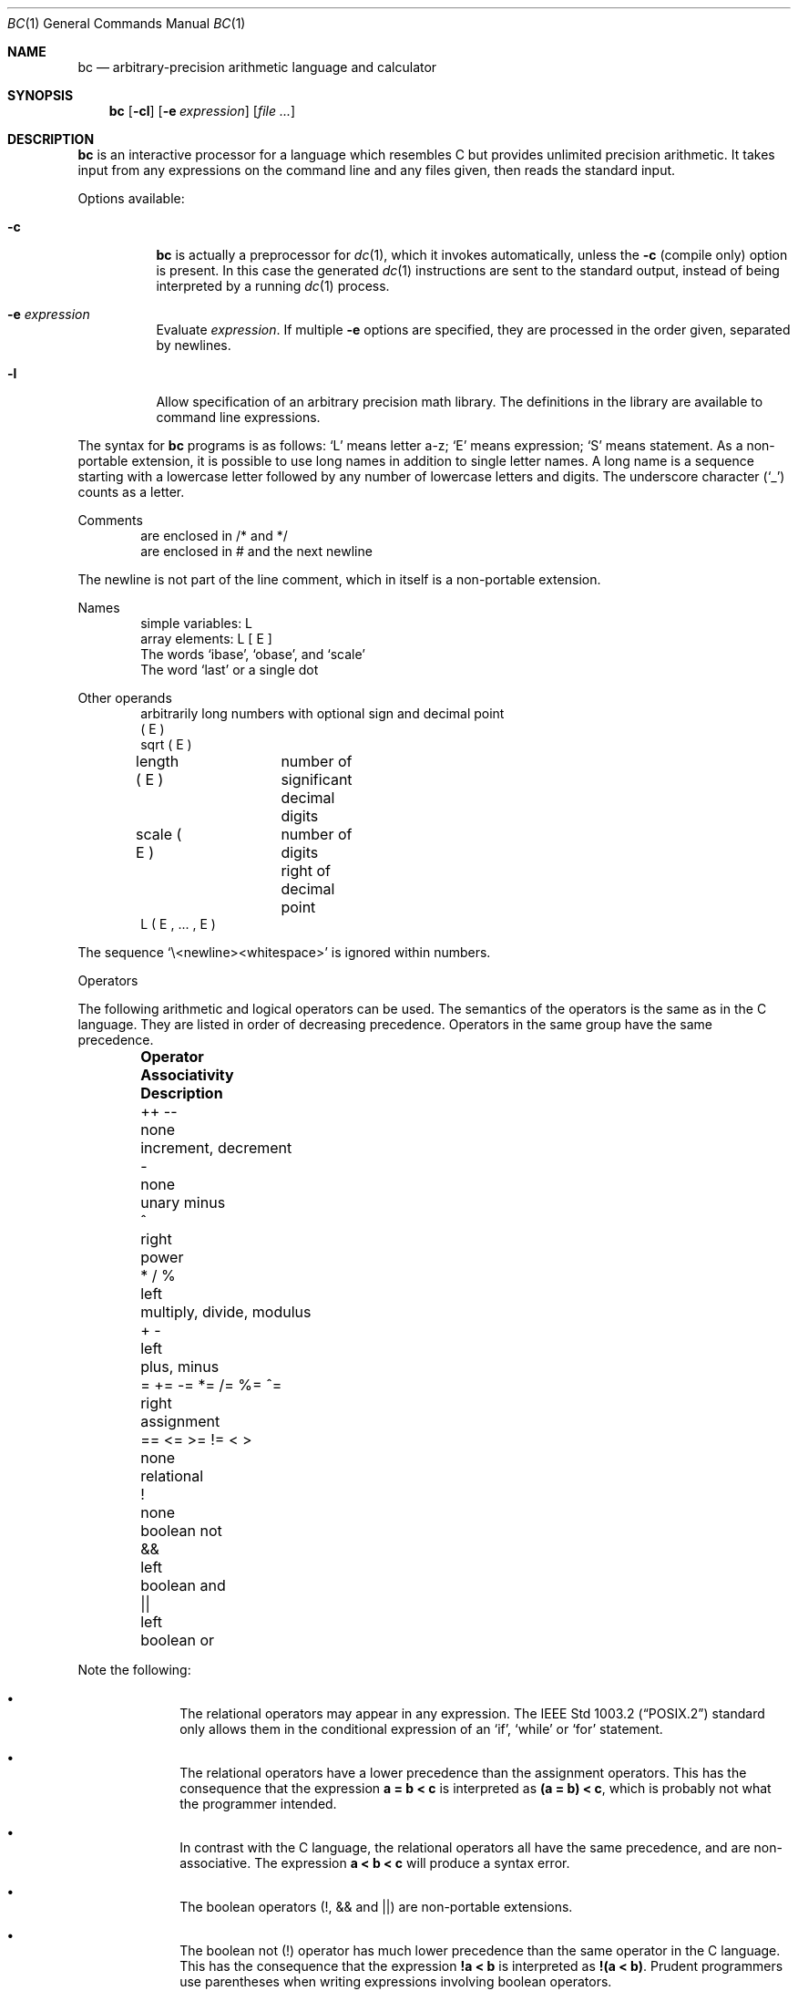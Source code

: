 .\"	$OpenBSD: bc.1,v 1.24 2009/07/16 15:09:54 jmc Exp $
.\"
.\" Copyright (C) Caldera International Inc.  2001-2002.
.\" All rights reserved.
.\"
.\" Redistribution and use in source and binary forms, with or without
.\" modification, are permitted provided that the following conditions
.\" are met:
.\" 1. Redistributions of source code and documentation must retain the above
.\"    copyright notice, this list of conditions and the following disclaimer.
.\" 2. Redistributions in binary form must reproduce the above copyright
.\"    notice, this list of conditions and the following disclaimer in the
.\"    documentation and/or other materials provided with the distribution.
.\" 3. All advertising materials mentioning features or use of this software
.\"    must display the following acknowledgement:
.\"	This product includes software developed or owned by Caldera
.\"	International, Inc.
.\" 4. Neither the name of Caldera International, Inc. nor the names of other
.\"    contributors may be used to endorse or promote products derived from
.\"    this software without specific prior written permission.
.\"
.\" USE OF THE SOFTWARE PROVIDED FOR UNDER THIS LICENSE BY CALDERA
.\" INTERNATIONAL, INC. AND CONTRIBUTORS ``AS IS'' AND ANY EXPRESS OR
.\" IMPLIED WARRANTIES, INCLUDING, BUT NOT LIMITED TO, THE IMPLIED WARRANTIES
.\" OF MERCHANTABILITY AND FITNESS FOR A PARTICULAR PURPOSE ARE DISCLAIMED.
.\" IN NO EVENT SHALL CALDERA INTERNATIONAL, INC. BE LIABLE FOR ANY DIRECT,
.\" INDIRECT INCIDENTAL, SPECIAL, EXEMPLARY, OR CONSEQUENTIAL DAMAGES
.\" (INCLUDING, BUT NOT LIMITED TO, PROCUREMENT OF SUBSTITUTE GOODS OR
.\" SERVICES; LOSS OF USE, DATA, OR PROFITS; OR BUSINESS INTERRUPTION)
.\" HOWEVER CAUSED AND ON ANY THEORY OF LIABILITY, WHETHER IN CONTRACT,
.\" STRICT LIABILITY, OR TORT (INCLUDING NEGLIGENCE OR OTHERWISE) ARISING
.\" IN ANY WAY OUT OF THE USE OF THIS SOFTWARE, EVEN IF ADVISED OF THE
.\" POSSIBILITY OF SUCH DAMAGE.
.\"
.\"	@(#)bc.1	6.8 (Berkeley) 8/8/91
.\"
.Dd $Mdocdate: July 16 2009 $
.Dt BC 1
.Os
.Sh NAME
.Nm bc
.Nd arbitrary-precision arithmetic language and calculator
.Sh SYNOPSIS
.Nm bc
.Op Fl cl
.Op Fl e Ar expression
.Op Ar file ...
.Sh DESCRIPTION
.Nm
is an interactive processor for a language which resembles
C but provides unlimited precision arithmetic.
It takes input from any expressions on the command line and
any files given, then reads the standard input.
.Pp
Options available:
.Bl -tag -width Ds
.It Fl c
.Nm
is actually a preprocessor for
.Xr dc 1 ,
which it invokes automatically, unless the
.Fl c
.Pq compile only
option is present.
In this case the generated
.Xr dc 1
instructions are sent to the standard output,
instead of being interpreted by a running
.Xr dc 1
process.
.It Fl e Ar expression
Evaluate
.Ar expression .
If multiple
.Fl e
options are specified, they are processed in the order given,
separated by newlines.
.It Fl l
Allow specification of an arbitrary precision math library.
The definitions in the library are available to command line
expressions.
.El
.Pp
The syntax for
.Nm
programs is as follows:
.Sq L
means letter a-z;
.Sq E
means expression;
.Sq S
means statement.
As a non-portable extension, it is possible to use long names
in addition to single letter names.
A long name is a sequence starting with a lowercase letter
followed by any number of lowercase letters and digits.
The underscore character
.Pq Sq _
counts as a letter.
.Pp
Comments
.Bd -unfilled -offset indent -compact
are enclosed in /* and */
are enclosed in # and the next newline
.Ed
.Pp
The newline is not part of the line comment,
which in itself is a non-portable extension.
.Pp
Names
.Bd -unfilled -offset indent -compact
simple variables: L
array elements: L [ E ]
The words `ibase', `obase', and `scale'
The word `last' or a single dot
.Ed
.Pp
Other operands
.Bd -unfilled -offset indent -compact
arbitrarily long numbers with optional sign and decimal point
( E )
sqrt ( E )
length ( E )	number of significant decimal digits
scale ( E )	number of digits right of decimal point
L ( E , ... , E )
.Ed
.Pp
The sequence
.Sq \e<newline><whitespace>
is ignored within numbers.
.Pp
Operators
.Pp
The following arithmetic and logical operators can be used.
The semantics of the operators is the same as in the C language.
They are listed in order of decreasing precedence.
Operators in the same group have the same precedence.
.Bl -column -offset indent "= += \-= *= /= %= ^=" "Associativity" \
"multiply, divide, modulus"
.It Sy "Operator" Ta Sy "Associativity" Ta Sy "Description"
.It "++ \-\-" Ta "none" Ta "increment, decrement"
.It "\-" Ta "none" Ta "unary minus"
.It "^" Ta "right" Ta "power"
.It "* / %" Ta "left" Ta "multiply, divide, modulus"
.It "+ \-" Ta "left" Ta "plus, minus"
.It "= += -= *= /= %= ^=" Ta "right" Ta "assignment"
.It "== <= >= != < >" Ta "none" Ta "relational"
.It "!" Ta "none" Ta "boolean not"
.It "&&" Ta "left" Ta "boolean and"
.It "||" Ta "left" Ta "boolean or"
.El
.Pp
Note the following:
.Bl -bullet -offset indent
.It
The relational operators may appear in any expression.
The
.St -p1003.2
standard only allows them in the conditional expression of an
.Sq if ,
.Sq while
or
.Sq for
statement.
.It
The relational operators have a lower precedence than the assignment
operators.
This has the consequence that the expression
.Sy a = b < c
is interpreted as
.Sy (a = b) < c ,
which is probably not what the programmer intended.
.It
In contrast with the C language, the relational operators all have
the same precedence, and are non-associative.
The expression
.Sy a < b < c
will produce a syntax error.
.It
The boolean operators (!, && and ||) are non-portable extensions.
.It
The boolean not
(!) operator has much lower precedence than the same operator in the
C language.
This has the consequence that the expression
.Sy !a < b
is interpreted as
.Sy !(a < b) .
Prudent programmers use parentheses when writing expressions involving
boolean operators.
.El
.Pp
Statements
.Bd -unfilled -offset indent -compact
E
{ S ; ... ; S }
if ( E ) S
if ( E ) S else S
while ( E ) S
for ( E ; E ; E ) S
null statement
break
continue
quit
a string of characters, enclosed in double quotes
print E ,..., E
.Ed
.Pp
A string may contain any character, except double quote.
The if statement with an else branch is a non-portable extension.
All three E's in a for statement may be empty.
This is a non-portable extension.
The continue and print statements are also non-portable extensions.
.Pp
The print statement takes a list of comma-separated expressions.
Each expression in the list is evaluated and the computed
value is printed and assigned to the variable `last'.
No trailing newline is printed.
The expression may also be a string enclosed in double quotes.
Within these strings the following escape sequences may be used:
.Sq \ea
for bell (alert),
.Sq \eb
for backspace,
.Sq \ef
for formfeed,
.Sq \en
for newline,
.Sq \er
for carriage return,
.Sq \et
for tab,
.Sq \eq
for double quote and
.Sq \e\e
for backslash.
Any other character following a backslash will be ignored.
Strings will not be assigned to `last'.
.Pp
Function definitions
.Bd -unfilled -offset indent
define L ( L ,..., L ) {
	auto L, ... , L
	S; ... S
	return ( E )
}
.Ed
.Pp
As a non-portable extension, the opening brace of the define statement
may appear on the next line.
The return statement may also appear in the following forms:
.Bd -unfilled -offset indent
return
return ()
return E
.Ed
.Pp
The first two are equivalent to the statement
.Dq return 0 .
The last form is a non-portable extension.
Not specifying a return statement is equivalent to writing
.Dq return (0) .
.Pp
Functions available in the math library, which is loaded by specifying the
.Fl l
flag on the command line
.Pp
.Bl -tag -width j(n,x) -offset indent -compact
.It s(x)
sine
.It c(x)
cosine
.It e(x)
exponential
.It l(x)
log
.It a(x)
arctangent
.It j(n,x)
Bessel function
.El
.Pp
All function arguments are passed by value.
.Pp
The value of a statement that is an expression is printed
unless the main operator is an assignment.
The value printed is assigned to the special variable `last'.
This is a non-portable extension.
A single dot may be used as a synonym for `last'.
Either semicolons or newlines may separate statements.
Assignment to
.Ar scale
influences the number of digits to be retained on arithmetic
operations in the manner of
.Xr dc 1 .
Assignments to
.Ar ibase
or
.Ar obase
set the input and output number radix respectively.
.Pp
The same letter may be used as an array, a function,
and a simple variable simultaneously.
All variables are global to the program.
`Auto' variables are pushed down during function calls.
When using arrays as function arguments
or defining them as automatic variables,
empty square brackets must follow the array name.
.Pp
For example
.Bd -literal -offset indent
scale = 20
define e(x){
	auto a, b, c, i, s
	a = 1
	b = 1
	s = 1
	for(i=1; 1==1; i++){
		a = a*x
		b = b*i
		c = a/b
		if(c == 0) return(s)
		s = s+c
	}
}
.Ed
.Pp
defines a function to compute an approximate value of
the exponential function and
.Pp
.Dl for(i=1; i<=10; i++) e(i)
.Pp
prints approximate values of the exponential function of
the first ten integers.
.Bd -literal -offset indent
$ bc -l -e 'scale = 500; 2 * a(2^10000)' -e quit
.Ed
.Pp
prints an approximation of pi.
.Sh FILES
.Bl -tag -width /usr/share/misc/bc.library -compact
.It Pa /usr/share/misc/bc.library
math library, read when the
.Fl l
option is specified on the command line.
.El
.Sh SEE ALSO
.Xr dc 1
.Pp
"BC \- An Arbitrary Precision Desk-Calculator Language",
.Pa /usr/share/doc/usd/06.bc/ .
.Sh STANDARDS
The
.Nm
utility is compliant with the
.St -p1003.1-2008
specification.
.Pp
The flags
.Op Fl ce
are extensions to that specification.
.Sh HISTORY
The
.Nm
command first appeared in
.At v6 .
A complete rewrite of the
.Nm
command first appeared in
.Ox 3.5 .
.Sh AUTHORS
.An -nosplit
The original version of the
.Nm
command was written by
.An Robert Morris
and
.An Lorinda Cherry .
The current version of the
.Nm
utility was written by
.An Otto Moerbeek .
.Sh BUGS
.Ql Quit
is interpreted when read, not when executed.
.Pp
Some non-portable extensions, as found in the GNU version of the
.Nm
utility are not implemented (yet).
